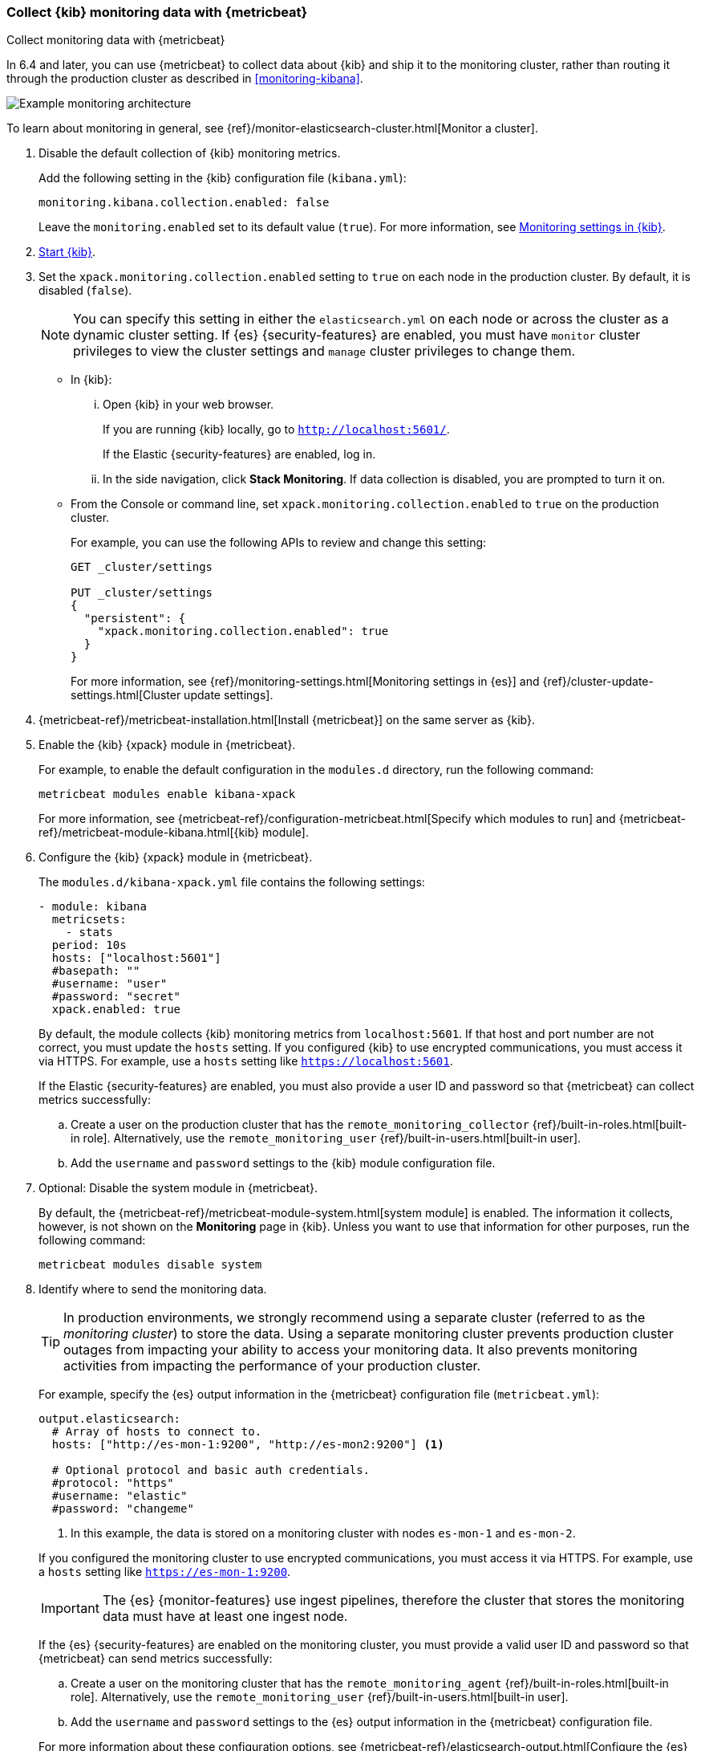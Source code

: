 [role="xpack"]
[[monitoring-metricbeat]]
=== Collect {kib} monitoring data with {metricbeat}
[subs="attributes"]
++++
<titleabbrev>Collect monitoring data with {metricbeat}</titleabbrev>
++++

In 6.4 and later, you can use {metricbeat} to collect data about {kib}
and ship it to the monitoring cluster, rather than routing it through the
production cluster as described in <<monitoring-kibana>>.

image::user/monitoring/images/metricbeat.png[Example monitoring architecture]

To learn about monitoring in general, see
{ref}/monitor-elasticsearch-cluster.html[Monitor a cluster].

//NOTE: The tagged regions are re-used in the Stack Overview.

. Disable the default collection of {kib} monitoring metrics. +
+
--
// tag::disable-kibana-collection[]
Add the following setting in the {kib} configuration file (`kibana.yml`):

[source,yaml]
----------------------------------
monitoring.kibana.collection.enabled: false
----------------------------------

Leave the `monitoring.enabled` set to its default value (`true`).
// end::disable-kibana-collection[]
For more information, see
<<monitoring-settings-kb,Monitoring settings in {kib}>>.
--

. <<start-stop,Start {kib}>>.

. Set the `xpack.monitoring.collection.enabled` setting to `true` on
each node in the production cluster. By default, it is disabled (`false`).
+
--
NOTE: You can specify this setting in either the `elasticsearch.yml` on each
node or across the cluster as a dynamic cluster setting. If {es}
{security-features} are enabled, you must have `monitor` cluster privileges to
view the cluster settings and `manage` cluster privileges to change them.

--

** In {kib}:

... Open {kib} in your web browser.
+
--
If you are running {kib} locally, go to `http://localhost:5601/`.

If the Elastic {security-features} are enabled, log in.
--

... In the side navigation, click *Stack Monitoring*. If data collection is
disabled, you are prompted to turn it on.

** From the Console or command line, set `xpack.monitoring.collection.enabled`
to `true` on the production cluster. +
+
--
For example, you can use the following APIs to review and change this setting:

[source,js]
----------------------------------
GET _cluster/settings

PUT _cluster/settings
{
  "persistent": {
    "xpack.monitoring.collection.enabled": true
  }
}
----------------------------------

For more information, see {ref}/monitoring-settings.html[Monitoring settings in {es}]
and {ref}/cluster-update-settings.html[Cluster update settings].
--

. {metricbeat-ref}/metricbeat-installation.html[Install {metricbeat}] on the
same server as {kib}.

. Enable the {kib} {xpack} module in {metricbeat}. +
+
--
// tag::enable-kibana-module[]
For example, to enable the default configuration in the `modules.d` directory,
run the following command:

["source","sh",subs="attributes,callouts"]
----------------------------------------------------------------------
metricbeat modules enable kibana-xpack
----------------------------------------------------------------------

For more information, see
{metricbeat-ref}/configuration-metricbeat.html[Specify which modules to run] and
{metricbeat-ref}/metricbeat-module-kibana.html[{kib} module].
// end::enable-kibana-module[]
--

. Configure the {kib} {xpack} module in {metricbeat}. +
+
--
// tag::configure-kibana-module[]
The `modules.d/kibana-xpack.yml` file contains the following settings:

[source,yaml]
----------------------------------
- module: kibana
  metricsets:
    - stats
  period: 10s
  hosts: ["localhost:5601"]
  #basepath: ""
  #username: "user"
  #password: "secret"
  xpack.enabled: true
----------------------------------

By default, the module collects {kib} monitoring metrics from `localhost:5601`.
If that host and port number are not correct, you must update the `hosts`
setting. If you configured {kib} to use encrypted communications, you must
access it via HTTPS. For example, use a `hosts` setting like
`https://localhost:5601`.
// end::configure-kibana-module[]

// tag::remote-monitoring-user[]
If the Elastic {security-features} are enabled, you must also provide a user
ID and password so that {metricbeat} can collect metrics successfully:

.. Create a user on the production cluster that has the
`remote_monitoring_collector` {ref}/built-in-roles.html[built-in role].
Alternatively, use the `remote_monitoring_user`
{ref}/built-in-users.html[built-in user].

.. Add the `username` and `password` settings to the {kib} module configuration
file.
// end::remote-monitoring-user[]
--

. Optional: Disable the system module in {metricbeat}.
+
--
// tag::disable-system-module[]
By default, the {metricbeat-ref}/metricbeat-module-system.html[system module] is
enabled. The information it collects, however, is not shown on the *Monitoring*
page in {kib}. Unless you want to use that information for other purposes, run
the following command:

["source","sh",subs="attributes,callouts"]
----------------------------------------------------------------------
metricbeat modules disable system
----------------------------------------------------------------------
// end::disable-system-module[]
--

. Identify where to send the monitoring data. +
+
--
TIP: In production environments, we strongly recommend using a separate cluster
(referred to as the _monitoring cluster_) to store the data. Using a separate
monitoring cluster prevents production cluster outages from impacting your
ability to access your monitoring data. It also prevents monitoring activities
from impacting the performance of your production cluster.

For example, specify the {es} output information in the {metricbeat}
configuration file (`metricbeat.yml`):

[source,yaml]
----------------------------------
output.elasticsearch:
  # Array of hosts to connect to.
  hosts: ["http://es-mon-1:9200", "http://es-mon2:9200"] <1>

  # Optional protocol and basic auth credentials.
  #protocol: "https"
  #username: "elastic"
  #password: "changeme"
----------------------------------
<1> In this example, the data is stored on a monitoring cluster with nodes
`es-mon-1` and `es-mon-2`.

If you configured the monitoring cluster to use encrypted communications, you
must access it via HTTPS. For example, use a `hosts` setting like
`https://es-mon-1:9200`.

IMPORTANT: The {es} {monitor-features} use ingest pipelines, therefore the
cluster that stores the monitoring data must have at least one ingest node.

If the {es} {security-features} are enabled on the monitoring cluster, you
must provide a valid user ID and password so that {metricbeat} can send metrics
successfully:

.. Create a user on the monitoring cluster that has the
`remote_monitoring_agent` {ref}/built-in-roles.html[built-in role].
Alternatively, use the `remote_monitoring_user`
{ref}/built-in-users.html[built-in user].

.. Add the `username` and `password` settings to the {es} output information in
the {metricbeat} configuration file.

For more information about these configuration options, see
{metricbeat-ref}/elasticsearch-output.html[Configure the {es} output].
--

. {metricbeat-ref}/metricbeat-starting.html[Start {metricbeat}].

. <<monitoring-data,View the monitoring data in {kib}>>.
